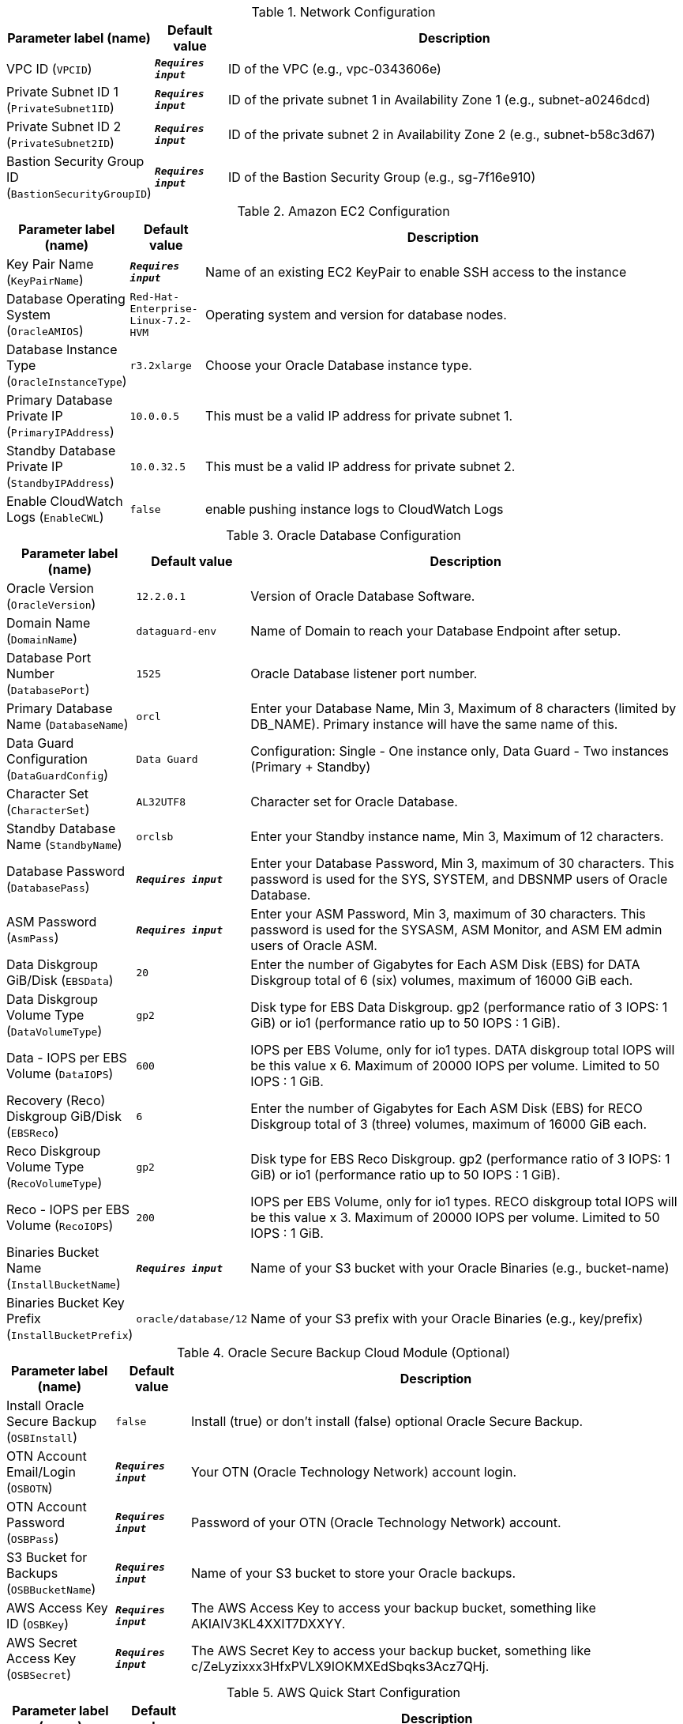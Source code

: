 
.Network Configuration
[width="100%",cols="16%,11%,73%",options="header",]
|===
|Parameter label (name) |Default value|Description|VPC ID
(`VPCID`)|`**__Requires input__**`|ID of the VPC (e.g., vpc-0343606e)|Private Subnet ID 1
(`PrivateSubnet1ID`)|`**__Requires input__**`|ID of the private subnet 1 in Availability Zone 1 (e.g., subnet-a0246dcd)|Private Subnet ID 2
(`PrivateSubnet2ID`)|`**__Requires input__**`|ID of the private subnet 2 in Availability Zone 2 (e.g., subnet-b58c3d67)|Bastion Security Group ID
(`BastionSecurityGroupID`)|`**__Requires input__**`|ID of the Bastion Security Group (e.g., sg-7f16e910)
|===
.Amazon EC2 Configuration
[width="100%",cols="16%,11%,73%",options="header",]
|===
|Parameter label (name) |Default value|Description|Key Pair Name
(`KeyPairName`)|`**__Requires input__**`|Name of an existing EC2 KeyPair to enable SSH access to the instance|Database Operating System
(`OracleAMIOS`)|`Red-Hat-Enterprise-Linux-7.2-HVM`|Operating system and version for database nodes.|Database Instance Type
(`OracleInstanceType`)|`r3.2xlarge`|Choose your Oracle Database instance type.|Primary Database Private IP
(`PrimaryIPAddress`)|`10.0.0.5`|This must be a valid IP address for private subnet 1.|Standby Database Private IP
(`StandbyIPAddress`)|`10.0.32.5`|This must be a valid IP address for private subnet 2.|Enable CloudWatch Logs
(`EnableCWL`)|`false`|enable pushing instance logs to CloudWatch Logs
|===
.Oracle Database Configuration
[width="100%",cols="16%,11%,73%",options="header",]
|===
|Parameter label (name) |Default value|Description|Oracle Version
(`OracleVersion`)|`12.2.0.1`|Version of Oracle Database Software.|Domain Name
(`DomainName`)|`dataguard-env`|Name of Domain to reach your Database Endpoint after setup.|Database Port Number
(`DatabasePort`)|`1525`|Oracle Database listener port number.|Primary Database Name
(`DatabaseName`)|`orcl`|Enter your Database Name, Min 3, Maximum of 8 characters (limited by DB_NAME). Primary instance will have the same name of this.|Data Guard Configuration
(`DataGuardConfig`)|`Data Guard`|Configuration: Single - One instance only,  Data Guard - Two instances (Primary + Standby)|Character Set
(`CharacterSet`)|`AL32UTF8`|Character set for Oracle Database.|Standby Database Name
(`StandbyName`)|`orclsb`|Enter your Standby instance name, Min 3, Maximum of 12 characters.|Database Password
(`DatabasePass`)|`**__Requires input__**`|Enter your Database Password, Min 3, maximum of 30 characters. This password is used for the SYS, SYSTEM, and DBSNMP users of Oracle Database.|ASM Password
(`AsmPass`)|`**__Requires input__**`|Enter your ASM Password, Min 3, maximum of 30 characters. This password is used for the SYSASM, ASM Monitor, and ASM EM admin users of Oracle ASM.|Data Diskgroup GiB/Disk
(`EBSData`)|`20`|Enter the number of Gigabytes for Each ASM Disk (EBS) for DATA Diskgroup total of 6 (six) volumes, maximum of 16000 GiB each.|Data Diskgroup Volume Type
(`DataVolumeType`)|`gp2`|Disk type for EBS Data Diskgroup. gp2 (performance ratio of 3 IOPS: 1 GiB) or io1 (performance ratio up to 50 IOPS : 1 GiB).|Data - IOPS per EBS Volume
(`DataIOPS`)|`600`|IOPS per EBS Volume, only for io1 types. DATA diskgroup total IOPS will be this value x 6. Maximum of 20000 IOPS per volume. Limited to 50 IOPS : 1 GiB.|Recovery (Reco) Diskgroup GiB/Disk
(`EBSReco`)|`6`|Enter the number of Gigabytes for Each ASM Disk (EBS) for RECO Diskgroup total of 3 (three) volumes, maximum of 16000 GiB each.|Reco Diskgroup Volume Type
(`RecoVolumeType`)|`gp2`|Disk type for EBS Reco Diskgroup. gp2 (performance ratio of 3 IOPS: 1 GiB) or io1 (performance ratio up to 50 IOPS : 1 GiB).|Reco - IOPS per EBS Volume
(`RecoIOPS`)|`200`|IOPS per EBS Volume, only for io1 types. RECO diskgroup total IOPS will be this value x 3. Maximum of 20000 IOPS per volume. Limited to 50 IOPS : 1 GiB.|Binaries Bucket Name
(`InstallBucketName`)|`**__Requires input__**`|Name of your S3 bucket with your Oracle Binaries (e.g., bucket-name)|Binaries Bucket Key Prefix
(`InstallBucketPrefix`)|`oracle/database/12`|Name of your S3 prefix with your Oracle Binaries (e.g., key/prefix)
|===
.Oracle Secure Backup Cloud Module (Optional)
[width="100%",cols="16%,11%,73%",options="header",]
|===
|Parameter label (name) |Default value|Description|Install Oracle Secure Backup
(`OSBInstall`)|`false`|Install (true) or don't install (false) optional Oracle Secure Backup.|OTN Account Email/Login
(`OSBOTN`)|`**__Requires input__**`|Your OTN (Oracle Technology Network) account login.|OTN Account Password
(`OSBPass`)|`**__Requires input__**`|Password of your OTN (Oracle Technology Network) account.|S3 Bucket for Backups
(`OSBBucketName`)|`**__Requires input__**`|Name of your S3 bucket to store your Oracle backups.|AWS Access Key ID
(`OSBKey`)|`**__Requires input__**`|The AWS Access Key to access your backup bucket, something like AKIAIV3KL4XXIT7DXXYY.|AWS Secret Access Key
(`OSBSecret`)|`**__Requires input__**`|The AWS Secret Key to access your backup bucket, something like c/ZeLyzixxx3HfxPVLX9IOKMXEdSbqks3Acz7QHj.
|===
.AWS Quick Start Configuration
[width="100%",cols="16%,11%,73%",options="header",]
|===
|Parameter label (name) |Default value|Description|Quick Start S3 Bucket Name
(`QSS3BucketName`)|`aws-quickstart`|S3 bucket name for the Quick Start assets. Quick Start bucket name can include numbers, lowercase letters, uppercase letters, and hyphens (-). It cannot start or end with a hyphen (-).|Quick Start S3 bucket region
(`QSS3BucketRegion`)|`us-east-1`|The AWS Region where the Quick Start S3 bucket (QSS3BucketName) is hosted. When using your own bucket, you must specify this value.|Quick Start S3 Key Prefix
(`QSS3KeyPrefix`)|`quickstart-oracle-database/`|S3 key prefix for the Quick Start assets. Quick Start key prefix can include numbers, lowercase letters, uppercase letters, hyphens (-), and forward slash (/).
|===